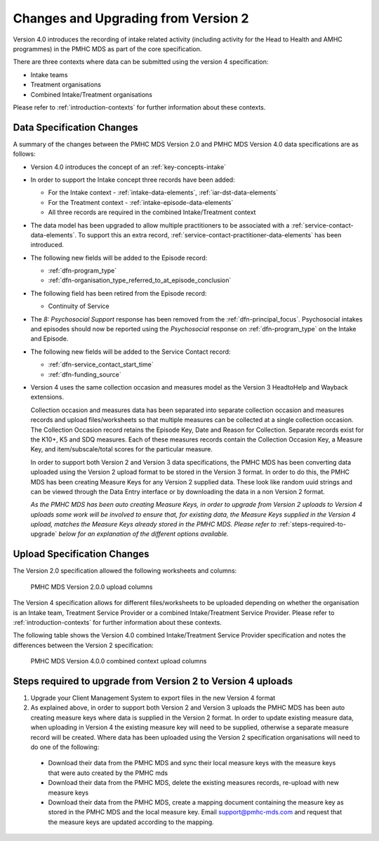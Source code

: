 .. _changes-from-v2:

Changes and Upgrading from Version 2
====================================

Version 4.0 introduces the recording of intake related activity (including
activity for the Head to Health and AMHC programmes) in the PMHC MDS as part
of the core  specification.

There are three contexts where data can be submitted using the version 4 specification:

* Intake teams
* Treatment organisations
* Combined Intake/Treatment organisations

Please refer to
:ref:`introduction-contexts` for further information about these contexts.

.. _data-specification-changes:

Data Specification Changes
--------------------------

A summary of the changes between the PMHC MDS Version 2.0 and
PMHC MDS Version 4.0 data specifications are as follows:

* Version 4.0 introduces the concept of an :ref:`key-concepts-intake`
* In order to support the Intake concept three records have been added:

  * For the Intake context - :ref:`intake-data-elements`, :ref:`iar-dst-data-elements`
  * For the Treatment context - :ref:`intake-episode-data-elements`
  * All three records are required in the combined Intake/Treatment context
* The data model has been upgraded to allow multiple practitioners to be
  associated with a :ref:`service-contact-data-elements`. To support this an
  extra record, :ref:`service-contact-practitioner-data-elements` has been
  introduced.
* The following new fields will be added to the Episode record:

  * :ref:`dfn-program_type`
  * :ref:`dfn-organisation_type_referred_to_at_episode_conclusion`


* The following field has been retired from the Episode record:

  * Continuity of Service

* The `8: Psychosocial Support` response has been removed from the
  :ref:`dfn-principal_focus`. Psychosocial intakes and episodes should now be
  reported using the `Psychosocial` response on :ref:`dfn-program_type` on the
  Intake and Episode.


* The following new fields will be added to the Service Contact record:

  * :ref:`dfn-service_contact_start_time`
  * :ref:`dfn-funding_source`


* Version 4 uses the same collection occasion and measures model as the
  Version 3 HeadtoHelp and Wayback extensions.

  Collection occasion and measures data has been separated into separate
  collection occasion and measures records and upload files/worksheets so
  that multiple measures can be collected at a single collection occasion.
  The Collection Occasion record retains the Episode Key, Date and Reason for
  Collection. Separate records exist for the K10+, K5 and SDQ measures.
  Each of these measures records contain the Collection Occasion Key, a
  Measure Key, and item/subscale/total scores for the particular measure.

  In order to support both Version 2 and Version 3 data specifications, the
  PMHC MDS has been converting data uploaded using the Version 2 upload format
  to be stored in the Version 3 format. In order to do this, the PMHC MDS
  has been creating Measure Keys for any Version 2 supplied data. These look like
  random uuid strings and can be viewed through the Data Entry interface or
  by downloading the data in a non Version 2 format.

  *As the PMHC MDS has been auto creating Measure Keys, in order to upgrade
  from Version 2 uploads to Version 4 uploads some work will be involved to
  ensure that, for existing data, the Measure Keys supplied in the Version 4
  upload, matches the Measure Keys already stored in the PMHC MDS. Please
  refer to* :ref:`steps-required-to-upgrade` *below for an explanation of the
  different options available.*


.. _upload-specification-changes:

Upload Specification Changes
----------------------------

The Version 2.0 specification allowed the following worksheets and columns:

.. figure:: figures/v2.0.0-upload-columns.svg
   :alt: PMHC MDS Version 2.0.0 upload columns

   PMHC MDS Version 2.0.0 upload columns

The Version 4 specification allows for different files/worksheets to be uploaded depending on
whether the organisation is an Intake team, Treatment Service Provider or
a combined Intake/Treatment Service Provider. Please refer to
:ref:`introduction-contexts` for further information about these contexts.

The following table shows the Version 4.0 combined Intake/Treatment Service
Provider specification and notes the differences between the Version 2
specification:

.. figure:: figures/v4.0.0-upload-columns.svg
   :alt: PMHC MDS Version 4.0.0 combined context upload columns

   PMHC MDS Version 4.0.0 combined context upload columns

.. _steps-required-to-upgrade:

Steps required to upgrade from Version 2 to Version 4 uploads
-------------------------------------------------------------

1. Upgrade your Client Management System to export files in the new Version 4 format
2. As explained above, in order to support both Version 2 and Version 3 uploads
   the PMHC MDS has been auto creating measure keys where data is supplied in
   the Version 2 format. In order to update existing measure data, when
   uploading in Version 4 the existing measure key will
   need to be supplied, otherwise a separate measure record will be created.
   Where data has been uploaded using the Version 2 specification organisations will
   need to do one of the following:

  * Download their data from the PMHC MDS and sync their local measure keys
    with the measure keys that were auto created by the PMHC mds
  * Download their data from the PMHC MDS, delete the existing measures records,
    re-upload with new measure keys
  * Download their data from the PMHC MDS, create a mapping document containing
    the measure key as stored in the PMHC MDS and the local measure key.
    Email support@pmhc-mds.com and request that the measure keys are updated
    according to the mapping.

